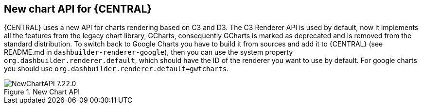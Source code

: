 [[_jbpmreleasenotes72201]]

== New chart API for {CENTRAL}

{CENTRAL} uses a new API for charts rendering based on C3 and D3. The C3 Renderer API is used by default, now it implements all the features from the legacy chart library, GCharts, consequently GCharts is marked as deprecated and is removed from the standard distribution. To switch back to Google Charts you have to build it from sources and add it to {CENTRAL} (see README.md in `dashbuilder-renderer-google`), then you can use the system property `org.dashbuilder.renderer.default`, which should have the ID of the renderer you want to use by default. For google charts you should use `org.dashbuilder.renderer.default=gwtcharts`.

image::ReleaseNotes/NewChartAPI-7.22.0.png[align="center", title="New Chart API"]

